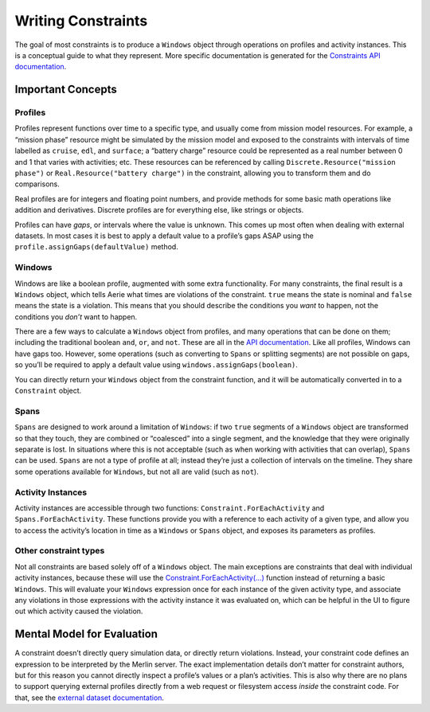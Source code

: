 ===================
Writing Constraints
===================

The goal of most constraints is to produce a ``Windows`` object through
operations on profiles and activity instances. This is a conceptual
guide to what they represent. More specific documentation is generated
for the `Constraints API
documentation <../../../../constraints-edsl-api>`_.

Important Concepts
==================

Profiles
________

Profiles represent functions over time to a specific type, and usually
come from mission model resources. For example, a “mission phase”
resource might be simulated by the mission model and exposed to the
constraints with intervals of time labelled as ``cruise``, ``edl``, and
``surface``; a “battery charge” resource could be represented as a real
number between 0 and 1 that varies with activities; etc. These resources
can be referenced by calling ``Discrete.Resource("mission phase")`` or
``Real.Resource("battery charge")`` in the constraint, allowing you to
transform them and do comparisons.

Real profiles are for integers and floating point numbers, and provide
methods for some basic math operations like addition and derivatives.
Discrete profiles are for everything else, like strings or objects.

Profiles can have *gaps*, or intervals where the value is unknown. This
comes up most often when dealing with external datasets. In most cases
it is best to apply a default value to a profile’s gaps ASAP using the
``profile.assignGaps(defaultValue)`` method.

Windows
_______

Windows are like a boolean profile, augmented with some extra
functionality. For many constraints, the final result is a ``Windows``
object, which tells Aerie what times are violations of the constraint.
``true`` means the state is nominal and ``false`` means the state is a
violation. This means that you should describe the conditions you *want*
to happen, not the conditions you *don’t* want to happen.

There are a few ways to calculate a ``Windows`` object from profiles,
and many operations that can be done on them; including the traditional
boolean ``and``, ``or``, and ``not``. These are all in the `API
documentation <../../../../constraints-edsl-api>`__. Like all profiles,
Windows can have gaps too. However, some operations (such as converting
to ``Spans`` or splitting segments) are not possible on gaps, so you’ll
be required to apply a default value using
``windows.assignGaps(boolean)``.

You can directly return your ``Windows`` object from the constraint function,
and it will be automatically converted in to a ``Constraint`` object.

Spans
_____

``Spans`` are designed to work around a limitation of ``Windows``: if
two ``true`` segments of a ``Windows`` object are transformed so that
they touch, they are combined or “coalesced” into a single segment, and
the knowledge that they were originally separate is lost. In situations
where this is not acceptable (such as when working with activities that
can overlap), ``Spans`` can be used. ``Spans`` are not a type of profile
at all; instead they’re just a collection of intervals on the timeline.
They share some operations available for ``Windows``, but not all are
valid (such as ``not``).

Activity Instances
__________________

Activity instances are accessible through two functions:
``Constraint.ForEachActivity`` and ``Spans.ForEachActivity``. These
functions provide you with a reference to each activity of a given type,
and allow you to access the activity’s location in time as a ``Windows``
or ``Spans`` object, and exposes its parameters as profiles.

Other constraint types
______________________

Not all constraints are based solely off of a ``Windows`` object. The main exceptions are constraints that deal with
individual activity instances, because these will use the
`Constraint.ForEachActivity(...) <../../../../constraints-edsl-api/classes/Constraint/#foreachactivity>`_ function instead of
returning a basic ``Windows``. This will evaluate your ``Windows`` expression once for each instance of the given activity
type, and associate any violations in those expressions with the activity instance it was evaluated on, which can be helpful
in the UI to figure out which activity caused the violation.

Mental Model for Evaluation
===========================

A constraint doesn’t directly query simulation data, or directly return
violations. Instead, your constraint code defines an expression to be
interpreted by the Merlin server. The exact implementation details don’t
matter for constraint authors, but for this reason you cannot directly
inspect a profile’s values or a plan’s activities. This is also why
there are no plans to support querying external profiles directly from a
web request or filesystem access *inside* the constraint code. For that,
see the `external dataset documentation <../../external-datasets>`__.
